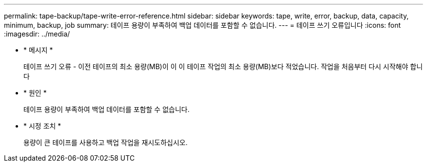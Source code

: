 ---
permalink: tape-backup/tape-write-error-reference.html 
sidebar: sidebar 
keywords: tape, write, error, backup, data, capacity, minimum, backup, job 
summary: 테이프 용량이 부족하여 백업 데이터를 포함할 수 없습니다. 
---
= 테이프 쓰기 오류입니다
:icons: font
:imagesdir: ../media/


* * 메시지 *
+
테이프 쓰기 오류 - 이전 테이프의 최소 용량(MB)이 이 이 테이프 작업의 최소 용량(MB)보다 적었습니다. 작업을 처음부터 다시 시작해야 합니다

* * 원인 *
+
테이프 용량이 부족하여 백업 데이터를 포함할 수 없습니다.

* * 시정 조치 *
+
용량이 큰 테이프를 사용하고 백업 작업을 재시도하십시오.


